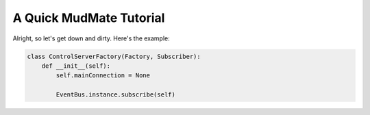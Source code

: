 .. _tutorial_toplevel:

========================
A Quick MudMate Tutorial
========================

Alright, so let's get down and dirty. Here's the example:

.. sourcecode:: python

   class ControlServerFactory(Factory, Subscriber):
       def __init__(self):
           self.mainConnection = None

           EventBus.instance.subscribe(self)
